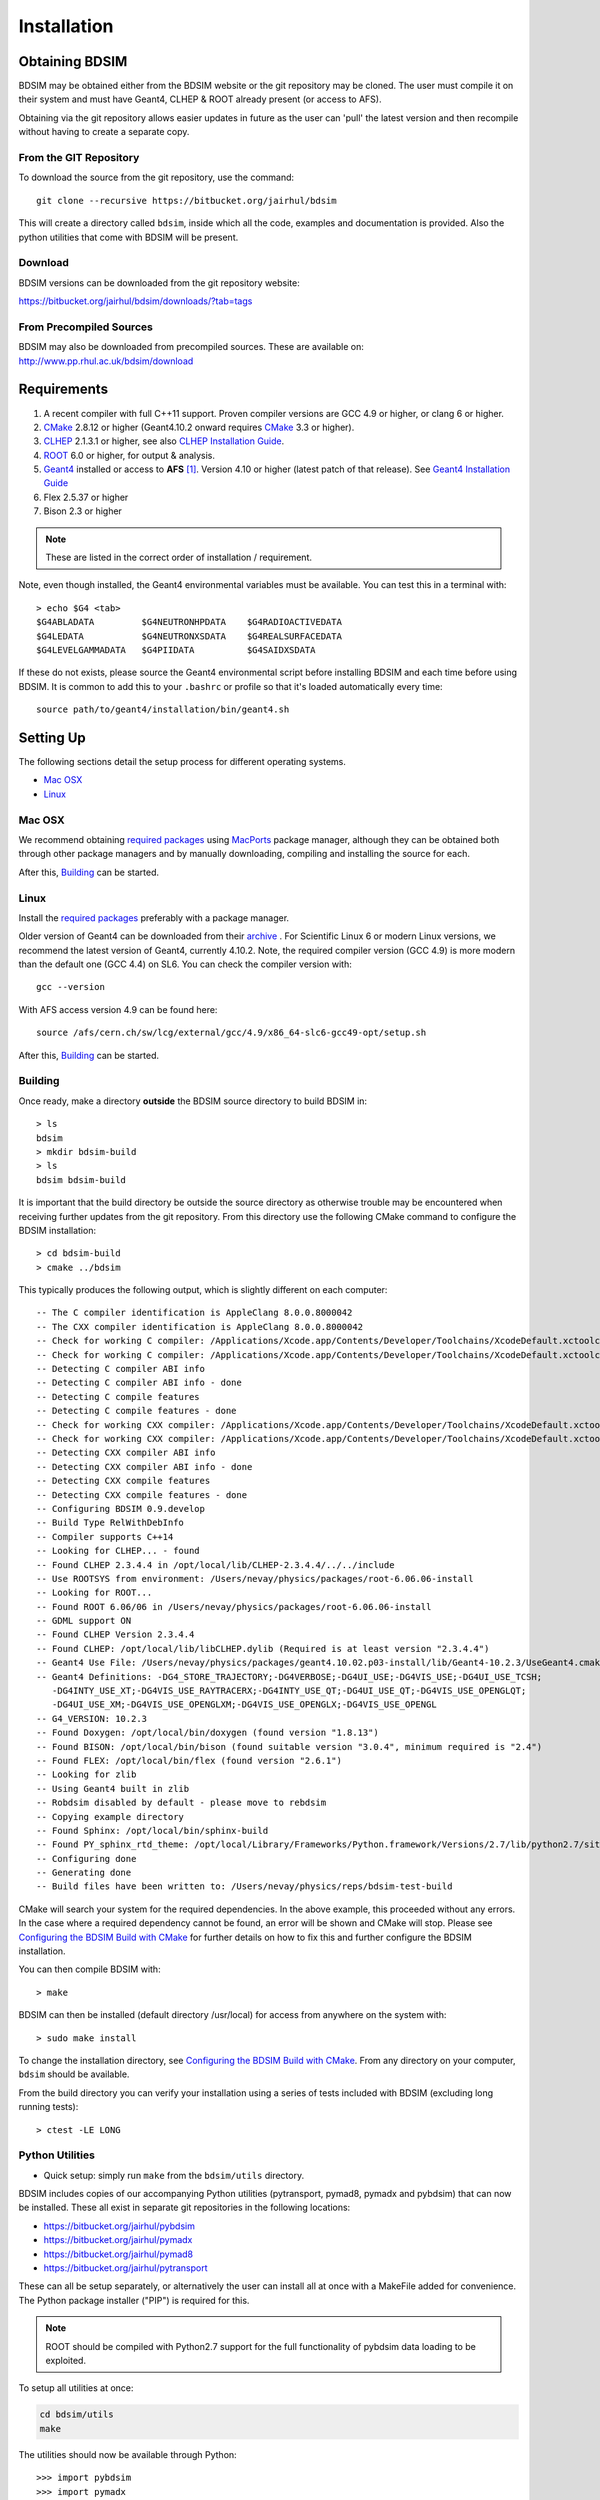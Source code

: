 ************
Installation
************

Obtaining  BDSIM
================

BDSIM may be obtained either from the BDSIM website or the git repository may be cloned.
The user must compile it on their system and must have Geant4, CLHEP & ROOT
already present (or access to AFS).

Obtaining via the git repository allows easier updates in future as the
user can 'pull' the latest version and then recompile without having to
create a separate copy.

..  _from-git-repository:

From the GIT Repository
-----------------------

To download the source from the git repository, use the command::

  git clone --recursive https://bitbucket.org/jairhul/bdsim

This will create a directory called ``bdsim``, inside which all the code, examples
and documentation is provided. Also the python utilities that come with BDSIM will be present.

Download
--------

BDSIM versions can be downloaded from the git repository website:

https://bitbucket.org/jairhul/bdsim/downloads/?tab=tags


From Precompiled Sources
------------------------

BDSIM may also be downloaded from precompiled sources. These are available
on: http://www.pp.rhul.ac.uk/bdsim/download

.. AFS
   ---

   With AFS connection you can get the latest released BDSIM version from::

   /afs/cern.ch/user/j/jsnuveri/public/bdsim

   The latest develop version (updated daily) is available under::

   /afs/cern.ch/user/j/jsnuveri/public/bdsim-develop

   As usual the Geant4 environment script needs to be loaded::

   source /afs/cern.ch/user/j/jsnuveri/public/geant4.10.2-setup.sh

Requirements
============

1) A recent compiler with full C++11 support. Proven compiler versions are GCC 4.9 or higher, or clang 6 or higher.
2) `CMake`_ 2.8.12 or higher (Geant4.10.2 onward requires `CMake`_ 3.3 or higher).
3) `CLHEP`_ 2.1.3.1 or higher, see also `CLHEP Installation Guide`_.
4) `ROOT`_ 6.0 or higher, for output & analysis.
5) `Geant4`_ installed or access to **AFS** [#macafsnote]_. Version 4.10 or higher (latest patch of that release). See `Geant4 Installation Guide`_
6) Flex 2.5.37 or higher
7) Bison 2.3 or higher

.. note:: These are listed in the correct order of installation / requirement.

Note, even though installed, the Geant4 environmental variables must be
available. You can test this in a terminal with::

  > echo $G4 <tab>
  $G4ABLADATA         $G4NEUTRONHPDATA    $G4RADIOACTIVEDATA
  $G4LEDATA           $G4NEUTRONXSDATA    $G4REALSURFACEDATA
  $G4LEVELGAMMADATA   $G4PIIDATA          $G4SAIDXSDATA

If these do not exists, please source the Geant4 environmental script
before installing BDSIM and each time before using BDSIM. It is common
to add this to your ``.bashrc`` or profile so that it's loaded automatically
every time::

  source path/to/geant4/installation/bin/geant4.sh


Setting Up
==========

The following sections detail the setup process for different operating systems.

- `Mac OSX`_
- `Linux`_

.. - `Linux with AFS Access`_

Mac OSX
-------

We recommend obtaining `required packages`_ using `MacPorts`_ package manager,
although they can be obtained both through other package managers and by
manually downloading, compiling and installing the source for each.

After this, `Building`_ can be started.

Linux
-----

Install the `required packages`_ preferably with a
package manager.

Older version of Geant4 can be downloaded from their
`archive <http://geant4.web.cern.ch/geant4/support/source_archive.shtml>`_ .
For Scientific Linux 6 or modern Linux versions, we recommend the latest version of Geant4, currently 4.10.2.
Note, the required compiler version (GCC 4.9) is more modern than the default one (GCC 4.4) on SL6. You
can check the compiler version with::

  gcc --version

With AFS access version 4.9 can be found here::

  source /afs/cern.ch/sw/lcg/external/gcc/4.9/x86_64-slc6-gcc49-opt/setup.sh

After this, `Building`_ can be started.

.. Linux with AFS Access
   ---------------------

   When the machine has AFS connection, the latest stable release binary is available::

   /afs/cern.ch/user/j/jsnuveri/public/bdsim

   Before using the binary you must source the Geant4 setup::

   source /afs/cern.ch/user/j/jsnuveri/public/geant4.10-setup.sh

   When compiling BDSIM from source, the dependent packages like Geant4 can
   be taken from AFS and don't need to be compiled and installed locally. The same
   compiler version needs to be used for BDSIM as the one that was used for Geant4.
   The following scripts must be sourced before using CMake.

   For the versions 0.61 and onward::

   source /afs/cern.ch/user/j/jsnuveri/public/gcc49-setup.sh
   source /afs/cern.ch/user/j/jsnuveri/public/geant4.10-setup.sh

   For version 0.6 and older::

   source /afs/cern.ch/user/j/jsnuveri/public/gcc46-setup.sh
   source /afs/cern.ch/user/j/jsnuveri/public/geant4.9.6-setup.sh

   If compiling independently, GCC 4.9 can be found with::

   source /afs/cern.ch/sw/lcg/external/gcc/4.9/x86_64-slc6-gcc49-opt/setup.sh

   but this must be sourced before using the software once compiled.

   After this, `Building`_ can be started.

Building
--------

Once ready, make a directory **outside** the BDSIM source directory to build
BDSIM in::

  > ls
  bdsim
  > mkdir bdsim-build
  > ls
  bdsim bdsim-build

It is important that the build directory be outside the source directory as otherwise
trouble may be encountered when receiving further updates from the git repository.
From this directory use the following CMake command to configure the BDSIM
installation::

  > cd bdsim-build
  > cmake ../bdsim

This typically produces the following output, which is slightly different on each computer::

  -- The C compiler identification is AppleClang 8.0.0.8000042
  -- The CXX compiler identification is AppleClang 8.0.0.8000042
  -- Check for working C compiler: /Applications/Xcode.app/Contents/Developer/Toolchains/XcodeDefault.xctoolchain/usr/bin/cc
  -- Check for working C compiler: /Applications/Xcode.app/Contents/Developer/Toolchains/XcodeDefault.xctoolchain/usr/bin/cc -- works
  -- Detecting C compiler ABI info
  -- Detecting C compiler ABI info - done
  -- Detecting C compile features
  -- Detecting C compile features - done
  -- Check for working CXX compiler: /Applications/Xcode.app/Contents/Developer/Toolchains/XcodeDefault.xctoolchain/usr/bin/c++
  -- Check for working CXX compiler: /Applications/Xcode.app/Contents/Developer/Toolchains/XcodeDefault.xctoolchain/usr/bin/c++ -- works
  -- Detecting CXX compiler ABI info
  -- Detecting CXX compiler ABI info - done
  -- Detecting CXX compile features
  -- Detecting CXX compile features - done
  -- Configuring BDSIM 0.9.develop
  -- Build Type RelWithDebInfo
  -- Compiler supports C++14
  -- Looking for CLHEP... - found
  -- Found CLHEP 2.3.4.4 in /opt/local/lib/CLHEP-2.3.4.4/../../include
  -- Use ROOTSYS from environment: /Users/nevay/physics/packages/root-6.06.06-install
  -- Looking for ROOT...
  -- Found ROOT 6.06/06 in /Users/nevay/physics/packages/root-6.06.06-install
  -- GDML support ON
  -- Found CLHEP Version 2.3.4.4
  -- Found CLHEP: /opt/local/lib/libCLHEP.dylib (Required is at least version "2.3.4.4")
  -- Geant4 Use File: /Users/nevay/physics/packages/geant4.10.02.p03-install/lib/Geant4-10.2.3/UseGeant4.cmake
  -- Geant4 Definitions: -DG4_STORE_TRAJECTORY;-DG4VERBOSE;-DG4UI_USE;-DG4VIS_USE;-DG4UI_USE_TCSH;
     -DG4INTY_USE_XT;-DG4VIS_USE_RAYTRACERX;-DG4INTY_USE_QT;-DG4UI_USE_QT;-DG4VIS_USE_OPENGLQT;
     -DG4UI_USE_XM;-DG4VIS_USE_OPENGLXM;-DG4VIS_USE_OPENGLX;-DG4VIS_USE_OPENGL
  -- G4_VERSION: 10.2.3
  -- Found Doxygen: /opt/local/bin/doxygen (found version "1.8.13")
  -- Found BISON: /opt/local/bin/bison (found suitable version "3.0.4", minimum required is "2.4")
  -- Found FLEX: /opt/local/bin/flex (found version "2.6.1")
  -- Looking for zlib
  -- Using Geant4 built in zlib
  -- Robdsim disabled by default - please move to rebdsim
  -- Copying example directory
  -- Found Sphinx: /opt/local/bin/sphinx-build
  -- Found PY_sphinx_rtd_theme: /opt/local/Library/Frameworks/Python.framework/Versions/2.7/lib/python2.7/site-packages/sphinx_rtd_theme
  -- Configuring done
  -- Generating done
  -- Build files have been written to: /Users/nevay/physics/reps/bdsim-test-build


CMake will search your system for the required dependencies. In the above example, this
proceeded without any errors. In the case where a required dependency cannot be found,
an error will be shown and CMake will stop. Please see `Configuring the BDSIM Build with
CMake`_ for further details on how to fix this and further configure the BDSIM installation.

You can then compile BDSIM with::

  > make

BDSIM can then be installed (default directory /usr/local) for access from anywhere on the system with::

  > sudo make install

To change the installation directory, see `Configuring the BDSIM Build with CMake`_.
From any directory on your computer, ``bdsim`` should be available.

From the build directory you can verify your installation using a series of tests
included with BDSIM (excluding long running tests)::

  > ctest -LE LONG

.. _setup-python-utilities:
  
Python Utilities
----------------

* Quick setup: simply run ``make`` from the ``bdsim/utils`` directory.
  
BDSIM includes copies of our accompanying Python utilities (pytransport, pymad8, pymadx
and pybdsim) that can now be installed. These all exist in separate git repositories in
the following locations:

* https://bitbucket.org/jairhul/pybdsim
* https://bitbucket.org/jairhul/pymadx
* https://bitbucket.org/jairhul/pymad8
* https://bitbucket.org/jairhul/pytransport

These can all be setup separately, or alternatively the user can install all at
once with a MakeFile added for convenience.  The Python package installer ("PIP") is
required for this.

.. note:: ROOT should be compiled with Python2.7 support for the full functionality of
	  pybdsim data loading to be exploited.

To setup all utilities at once:

.. code::

   cd bdsim/utils
   make

The utilities should now be available through Python::

  >>> import pybdsim
  >>> import pymadx
  >>> import pymad8
  >>> import pytransport

.. note:: If it's required to edit these utilities, please do not edit the copy in bdsim/utils
	  as this will cause problems with git and pulling changes. It is strongly recommended
	  to clone each utility separately outside the BDSIM source directory and edit that version,
	  leaving the included one untouched.

.. _configuring-bdsim:

Configuring the BDSIM Build with CMake
--------------------------------------

To either enter paths to dependencies manually, or edit the configuration, the following
command will give you and interface to CMake (from ``bdsim-build`` directory)::

  > ccmake .

.. image:: figures/cmake_screenshot.jpg
   :width: 80%
   :align: center

You can then use **up** and **down** arrows to select the desired parameter and
**enter** to edit it. If the parameter is a path, press **enter** again after
entering the path to confirm.

Once the parameter has been edited, you can proceed by pressing **c** to run
the configuration and if successful, follow this by **g** to generate the
build. After configuring the installation, you should run::

  > make
  > sudo make install

Note, ``sudo`` is used here as the default installation directory will be a
system folder. You can however, specify a different directory in the above **ccmake**
configuration and that won't require the ``sudo`` command. The installation directory
can be specified by editing the ``CMAKE_INSTALL_PREFIX`` variable.

Making the Manual
-----------------

The manual is available online at http://www.pp.rhul.ac.uk/bdsim/manual and included
as a pdf in the source directory, but if
desired the user can compile the manual in both HTML and pdflatex from the build
directory using the following command::

  > make manual

to make the HTML manual in the folder ``manual/html``. Similarly::

  > make manual-pdf

will make the pdf Manual in the folder ``manual/latex``.

.. note:: This requires the sphinx documentation system to be installed and all utility
	  python packages to be available in python from any directory. The latexpdf build
	  requires a full installation of pdflatex to be available as well.


Making Doxygen Code Documentation
---------------------------------

Doxygen code documentation is available online at
http://www.pp.rhul.ac.uk/bdsim/doxygen/

If desired the user can create this from the build directory using the following command::

  > make doc

to make the Doxygen documentation in a folder called ``Doxygen``.

.. note:: This requires the Doxygen documentation system to be installed.

CLHEP Installation Guide
------------------------

If not installed with a package manager, download the `CLHEP-2.3.1.1`_ or newer version from the `CLHEP`_ website.

Move and unpack to a suitable place::

   > tar -xzf clhep-2.3.1.1.tgz
   > cd 2.3.1.1

Make build directory::

   > mkdir build
   > cd build
   > cmake ../CLHEP

Adapt parameters if needed with::

   > ccmake .

Make and install::

   > make
   > sudo make install

Geant4 Installation Guide
-------------------------

As of version 0.6, BDSIM builds with the most recent versions of Geant4 (version 4.10 onward).
If not built with **MacPorts** then download the 4.10.2 version or an older version from the
Geant archive. Move and unpack to a suitable place ::

  > tar -xzf geant4.10.2.tar.gz
  > ls
  geant4.10.2

Make a build and installation directory **outside** that directory ::

  > mkdir geant4.10.2-build
  > mkdir geant4.10.2-install

Configure Geant4 using CMake ::

  > cd geant4.10.2-build
  > cmake ../geant4.10.2

At this point it's useful to define the installation directory for Geant4 by
modifying the CMake configuration as generally described in
`Configuring the BDSIM Build with CMake`_. ::

  > ccmake .

It is useful to change a few options with Geant4 for practical purposes.

.. figure:: figures/geant4options.png
	    :width: 90%
	    :align: center

.. tabularcolumns:: |p{7cm}|p{8cm}|

+---------------------------------+-------------------------------------------------------------+
| **Option**                      | **Description**                                             |
+---------------------------------+-------------------------------------------------------------+
| **CMAKE_INSTALL_PREFIX**        | Useful to specify to a known folder to install to.          |
+---------------------------------+-------------------------------------------------------------+
| **GEANT4_BUILD_CXXSTD**         | 14 - For ROOT version 6 (and gcc compiler).                 |
+---------------------------------+-------------------------------------------------------------+
| **GEANT4_BUILD_MULTITHREADED**  | OFF - BDSIM does not support this yet.                      |
+---------------------------------+-------------------------------------------------------------+
| **GEANT4_INSTALL_DATA**         | ON - otherwise Geant will try to download data dynamically  |
|                                 | as it's required during the simulation and it may not be    |
|                                 | possible to run offline then.                               |
+---------------------------------+-------------------------------------------------------------+
| **GEANT4_INSTALL_DATADIR**      | Useful to specify to a known folder you make. Typically     |
|                                 | whatever **CMAKE_INSTALL_PREFIX** / data.                   |
+---------------------------------+-------------------------------------------------------------+
| **GEANT4_USE_GDML**             | ON - for external geometry import.                          |
+---------------------------------+-------------------------------------------------------------+
| **GEANT4_USE_OPENGL_X11**       | ON - basic visualiser.                                      |
+---------------------------------+-------------------------------------------------------------+
| **GEANT4_USE_QT**               | ON - the best and most interactive visualiser.              |
|                                 | Needs Qt to be installed                                    |
+---------------------------------+-------------------------------------------------------------+
| **GEANT4_USE_SYSTEM_CLHEP**     | ON - must be on so both Geant4 and BDSIM use the same CLHEP |
|                                 | library and therefore, there's only one random number       |
|                                 | generator and simulations have strong reproducibility.      |
+---------------------------------+-------------------------------------------------------------+
| **GEANT4_USE_SYSTEM_ZLIB**      | OFF - easier if we use the Geant4 internal version.         |
+---------------------------------+-------------------------------------------------------------+
| **GEANT4_USE_RAYTRACER_X11**    | ON - The most accurate visualiser, but relatively slow and  |
|                                 | not interactive. Useful for promotional materials.          |
+---------------------------------+-------------------------------------------------------------+
| **GEANT4_USE_XM**               | ON - similar to Qt and the one to use if Qt isn't           |
|                                 | available. Needs motif to be installed.                     |
+---------------------------------+-------------------------------------------------------------+

.. warning:: Make sure **GEANT4_BUILD_MULTITHREADED** is off since this is currently not supported.

.. note:: The CLHEP option is required.  The GDML and QT options are strongly recommended. Others
	  are as the user prefers.

Once the installation directory is set, press ``c`` to run the configuration
process, and when complete, press ``g`` to generate the build. If ``g`` is not an
available option, then continue to press ``c`` until it becomes available. This
typically takes two or three times - it is due to dependencies being dependent on
other dependencies. Geant4 can then
be compiled ::

  > make

Note, Geant4 can take around 20 minutes to compile on a typical computer. If your
computer has multiple cores, you can significantly decrease the time required to
compile by using extra cores ::

  > make -jN

where ``N`` is the number of cores on your computer [#ncoresnote]_. Geant4 should
then be installed ::

  > make install

Note, if you've specified the directory to install, you will not need the ``sudo``
command, however, if you've left the settings as default, it'll be installed
in a folder that requires ``sudo`` permissions such as ``/usr/local/``.

**IMPORTANT** - you should source the Geant4 environment each time before running
BDSIM as this is required for the physics models of Geant4.  This can be done using ::

  > source path/to/geant4.10.2-install/bin/geant4.sh

It may be useful to add this command to your ``.bashrc`` or profile script.

Upgrading BDSIM
===============

To update BDSIM when a new release is made, we recommend receiving updates through the
git repository. To receive the lates version of the software, the user must 'pull' the
changes from the git repository and then update the build.

* Assuming you have a BDSIM source directory ("bdsim") that is a clone of the git repository
  and a separate build directory ("bdsim-build") that is *outside* the source directory.

.. code::

   cd bdsim
   git pull
   git submodule update

The then has two options 1) make a clean build or 2) update the current build. The first option
is generally more robust and we reommend that. Both are described for completeness.

Clean Build
-----------

.. code::
   
   cd ../bdsim-build
   rm -rf *
   cmake ../bdsim
   make -j4
   make install

If custom locations for various dependencies had to be specified with CMake for the intial
configuration and compilation of BDSIM, these will have to be repeated (see
:ref:`configuring-bdsim` for details on using ccmake to do this).

Updated Existing Build
----------------------

.. code::

   cd ../bdsim-build
   cmake ../bdsim
   make -j4
   make install
   


.. _Troubleshooting:

Troubleshooting
===============

Below are a list of possible encountered problems. If you experience problems beyond these,
please contact us (see :ref:`support-section`).

1) Visualisation does not work::

     "parameter value is not listed in the candidate List."

   Check which graphics systems BDSIM has available, this is shown in the terminal when
   you run BDSIM ::

     You have successfully registered the following graphics systems.
     Current available graphics systems are:
     ASCIITree (ATree)
     DAWNFILE (DAWNFILE)
     G4HepRep (HepRepXML)
     G4HepRepFile (HepRepFile)
     OpenGLImmediateQt (OGLI, OGLIQt)
     OpenGLImmediateX (OGLIX)
     OpenGLImmediateXm (OGLIXm, OGLI_FALLBACK, OGLIQt_FALLBACK)
     OpenGLStoredQt (OGL, OGLS, OGLSQt)
     OpenGLStoredX (OGLSX)
     OpenGLStoredXm (OGLSXm, OGL_FALLBACK, OGLS_FALLBACK, OGLSQt_FALLBACK)
     RayTracer (RayTracer)
     RayTracerX (RayTracerX)
     VRML1FILE (VRML1FILE)
     VRML2FILE (VRML2FILE)
     gMocrenFile (gMocrenFile)

   If your favourite is not there check that Geant4 is correctly compiled with that graphics system.
   You will have to reconfigure Geant4 and install any necessary libraries (such as Qt or XMotif), then
   recompile Geant4, then recompile bdsim.

2) Error from OpenGL::

     G4OpenGLImmediateX::CreateViewer: error flagged by negative view id in
     G4OpenGLImmediateXViewer creation.

   Check that your graphics card driver is installed correctly for your memory card
   and possibly reinstall them. For Ubuntu for example, run::

     fglrxinfo

   If fglrx is installed and working well you should see an output similar to::

     > fglrxinfo
     display: :0  screen: 0
     OpenGL vendor string: Advanced Micro Devices, Inc.
     OpenGL renderer string: ATI Radeon HD 4300/4500 Series
     OpenGL version string: 3.3.11399 Compatibility Profile Context

   For more info see https://help.ubuntu.com/community/BinaryDriverHowto/AMD

3) Build does not work - GLIBCXX errors, where a message similar to this is shown ::

     Linking CXX executable bdsim
     /afs/cern.ch/sw/lcg/external/geant4/9.6.p02/x86_64-slc6-gcc46-opt
     /lib64/libG4analysis.so: undefined reference to
     'std::__detail::_List_node_base::_M_unhook()@GLIBCXX_3.4.15'

   This means compiler version for BDSIM is different from the one used to compile Geant4.
   Make sure it is the same compiler version. Remember to start from a clean build
   directory otherwise CMake does **NOT** update the compiler version.

4) Build does not work - linker errors with xml and zlib like ::

     /usr/lib/../lib64/libxml2.so: undefined reference to `gzdirect@ZLIB_1.2.2.3'
     collect2: error: ld returned 1 exit status

   This probably means that the xml library is not properly installed. Easiest might be to not use this part of BDSIM by switching off the CMake variable USE_LCDD (in ccmake).

.. rubric:: Footnotes

.. [#macafsnote] Note, the use of **AFS** with the Mac OSX build of BDSIM is not supported
		 as there is no compatible version of Geant4 available on AFS.

.. [#ncoresnote] If your computer supports hyper-threading, you can use twice the number of
		 cores with the ``make -jN`` command, i.e. a computer has 4 cores and supports
		 hyper-threading, can support up to ``make -j8``.  Exceeding this number will
		 result in slower than normal compilation.

.. Links

.. _CMake: http://www.cmake.org/
.. _CLHEP: http://proj-clhep.web.cern.ch/
.. _CLHEP-2.3.1.1: http://proj-clhep.web.cern.ch/proj-clhep/DISTRIBUTION/tarFiles/clhep-2.3.1.1.tgz
.. _Geant4: http://geant4.cern.ch/
.. _Macports: http://www.macports.org/
.. _ROOT: http://root.cern.ch/

.. _`required packages`: `Requirements`_
